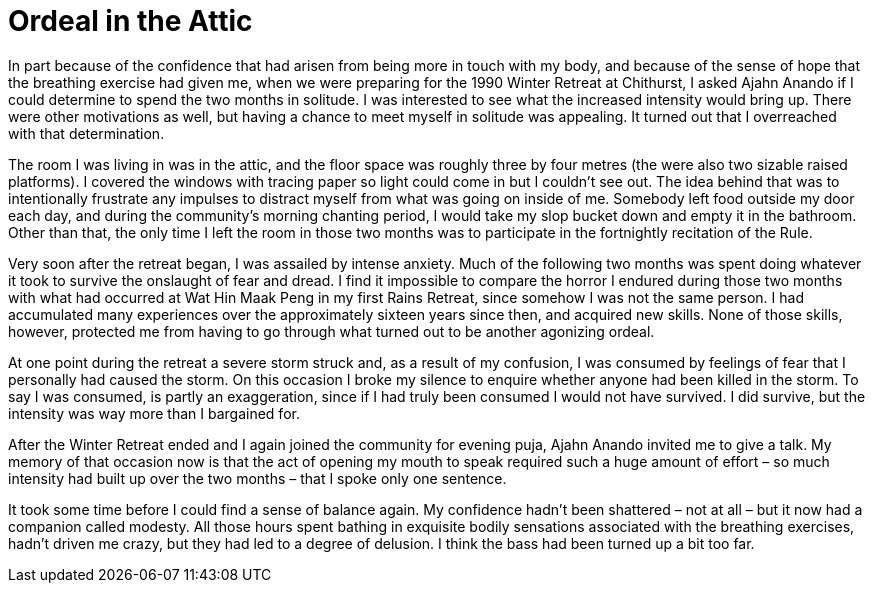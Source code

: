 = Ordeal in the Attic

In part because of the confidence that had arisen from being more in
touch with my body, and because of the sense of hope that the breathing
exercise had given me, when we were preparing for the 1990 Winter
Retreat at Chithurst, I asked Ajahn Anando if I could determine to spend
the two months in solitude. I was interested to see what the increased
intensity would bring up. There were other motivations as well, but
having a chance to meet myself in solitude was appealing. It turned out
that I overreached with that determination.

The room I was living in was in the attic, and the floor space was
roughly three by four metres (the were also two sizable raised
platforms). I covered the windows with tracing paper so light could come
in but I couldn’t see out. The idea behind that was to intentionally
frustrate any impulses to distract myself from what was going on inside
of me. Somebody left food outside my door each day, and during the
community’s morning chanting period, I would take my slop bucket down
and empty it in the bathroom. Other than that, the only time I left the
room in those two months was to participate in the fortnightly
recitation of the Rule.

Very soon after the retreat began, I was assailed by intense anxiety.
Much of the following two months was spent doing whatever it took to
survive the onslaught of fear and dread. I find it impossible to compare
the horror I endured during those two months with what had occurred at
Wat Hin Maak Peng in my first Rains Retreat, since somehow I was not the
same person. I had accumulated many experiences over the approximately
sixteen years since then, and acquired new skills. None of those skills,
however, protected me from having to go through what turned out to be
another agonizing ordeal.

At one point during the retreat a severe storm struck and, as a result
of my confusion, I was consumed by feelings of fear that I personally
had caused the storm. On this occasion I broke my silence to enquire
whether anyone had been killed in the storm. To say I was consumed, is
partly an exaggeration, since if I had truly been consumed I would not
have survived. I did survive, but the intensity was way more than I
bargained for.

After the Winter Retreat ended and I again joined the community for
evening puja, Ajahn Anando invited me to give a talk. My memory of that
occasion now is that the act of opening my mouth to speak required such
a huge amount of effort – so much intensity had built up over the two
months – that I spoke only one sentence.

It took some time before I could find a sense of balance again. My
confidence hadn’t been shattered – not at all – but it now had a
companion called modesty. All those hours spent bathing in exquisite
bodily sensations associated with the breathing exercises, hadn’t driven
me crazy, but they had led to a degree of delusion. I think the bass had
been turned up a bit too far.
